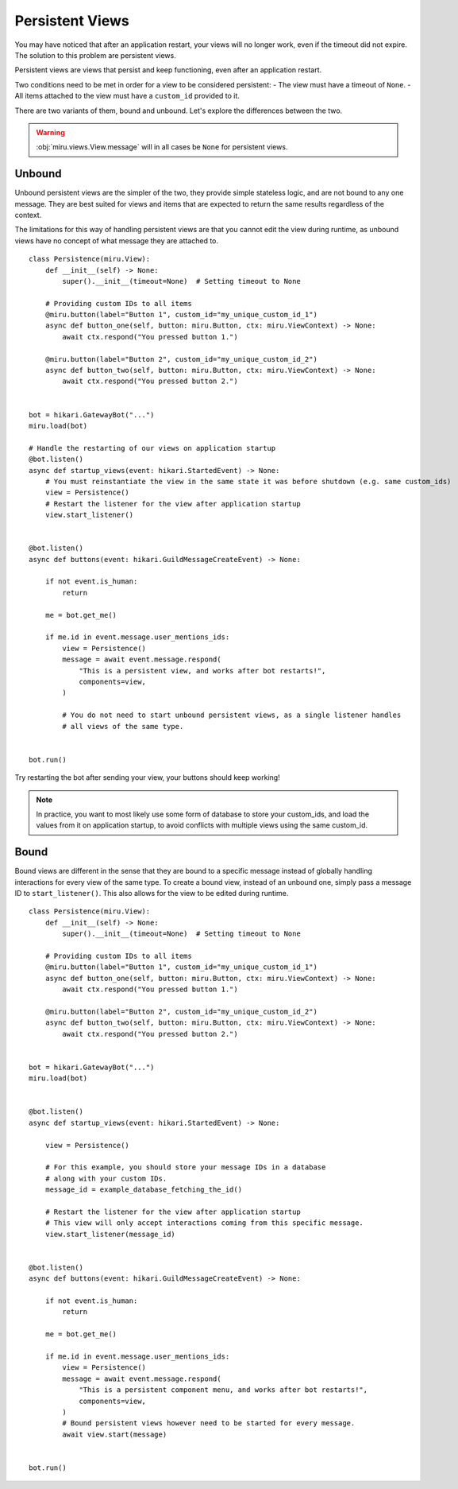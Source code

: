 Persistent Views
================

You may have noticed that after an application restart, your views will no longer work,
even if the timeout did not expire. The solution to this problem are persistent views.

Persistent views are views that persist and keep functioning, even after an application restart.

Two conditions need to be met in order for a view to be considered persistent:
- The view must have a timeout of ``None``.
- All items attached to the view must have a ``custom_id`` provided to it.

There are two variants of them, bound and unbound. Let's explore the differences between the two.

.. warning::
    :obj:`miru.views.View.message` will in all cases be ``None`` for persistent views.

Unbound
-------

Unbound persistent views are the simpler of the two, they provide simple stateless logic, and are
not bound to any one message. They are best suited for views and items that are expected to return
the same results regardless of the context.

The limitations for this way of handling persistent views are that you cannot edit the view during runtime,
as unbound views have no concept of what message they are attached to.

::

    class Persistence(miru.View):
        def __init__(self) -> None:
            super().__init__(timeout=None)  # Setting timeout to None

        # Providing custom IDs to all items
        @miru.button(label="Button 1", custom_id="my_unique_custom_id_1")
        async def button_one(self, button: miru.Button, ctx: miru.ViewContext) -> None:
            await ctx.respond("You pressed button 1.")

        @miru.button(label="Button 2", custom_id="my_unique_custom_id_2")
        async def button_two(self, button: miru.Button, ctx: miru.ViewContext) -> None:
            await ctx.respond("You pressed button 2.")


    bot = hikari.GatewayBot("...")
    miru.load(bot)

    # Handle the restarting of our views on application startup
    @bot.listen()
    async def startup_views(event: hikari.StartedEvent) -> None:
        # You must reinstantiate the view in the same state it was before shutdown (e.g. same custom_ids)
        view = Persistence()
        # Restart the listener for the view after application startup
        view.start_listener()


    @bot.listen()
    async def buttons(event: hikari.GuildMessageCreateEvent) -> None:

        if not event.is_human:
            return

        me = bot.get_me()

        if me.id in event.message.user_mentions_ids:
            view = Persistence()
            message = await event.message.respond(
                "This is a persistent view, and works after bot restarts!",
                components=view,
            )

            # You do not need to start unbound persistent views, as a single listener handles
            # all views of the same type.


    bot.run()

Try restarting the bot after sending your view, your buttons should keep working! 

.. note::
    In practice, you want to most likely use some form of database to store your custom_ids, 
    and load the values from it on application startup, to avoid conflicts with multiple views using the same custom_id.

Bound
-----

Bound views are different in the sense that they are bound to a specific message instead of globally handling
interactions for every view of the same type. To create a bound view, instead of an unbound one,
simply pass a message ID to ``start_listener()``. This also allows for the view to be edited during runtime.

::

    class Persistence(miru.View):
        def __init__(self) -> None:
            super().__init__(timeout=None)  # Setting timeout to None

        # Providing custom IDs to all items
        @miru.button(label="Button 1", custom_id="my_unique_custom_id_1")
        async def button_one(self, button: miru.Button, ctx: miru.ViewContext) -> None:
            await ctx.respond("You pressed button 1.")

        @miru.button(label="Button 2", custom_id="my_unique_custom_id_2")
        async def button_two(self, button: miru.Button, ctx: miru.ViewContext) -> None:
            await ctx.respond("You pressed button 2.")


    bot = hikari.GatewayBot("...")
    miru.load(bot)


    @bot.listen()
    async def startup_views(event: hikari.StartedEvent) -> None:

        view = Persistence()

        # For this example, you should store your message IDs in a database
        # along with your custom IDs.
        message_id = example_database_fetching_the_id()

        # Restart the listener for the view after application startup
        # This view will only accept interactions coming from this specific message.
        view.start_listener(message_id)


    @bot.listen()
    async def buttons(event: hikari.GuildMessageCreateEvent) -> None:

        if not event.is_human:
            return

        me = bot.get_me()

        if me.id in event.message.user_mentions_ids:
            view = Persistence()
            message = await event.message.respond(
                "This is a persistent component menu, and works after bot restarts!",
                components=view,
            )
            # Bound persistent views however need to be started for every message.
            await view.start(message)


    bot.run()
